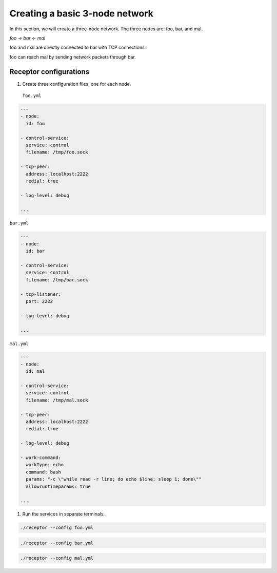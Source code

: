 
.. _creating_a_basic_network:

###############################
Creating a basic 3-node network
###############################

In this section, we will create a three-node network.
The three nodes are: foo, bar, and mal.

`foo -> bar <- mal`

foo and mal are directly connected to bar with TCP connections.

foo can reach mal by sending network packets through bar.

***********************
Receptor configurations
***********************

1. Create three configuration files, one for each node.

 ``foo.yml``

.. code-block:: yaml

  ---
  - node:
    id: foo

  - control-service:
    service: control
    filename: /tmp/foo.sock

  - tcp-peer:
    address: localhost:2222
    redial: true

  - log-level: debug

  ...

``bar.yml``

.. code-block:: yaml

  ---
  - node:
    id: bar

  - control-service:
    service: control
    filename: /tmp/bar.sock

  - tcp-listener:
    port: 2222

  - log-level: debug

  ...

``mal.yml``

.. code-block:: yaml

  ---
  - node:
    id: mal

  - control-service:
    service: control
    filename: /tmp/mal.sock

  - tcp-peer:
    address: localhost:2222
    redial: true

  - log-level: debug

  - work-command:
    workType: echo
    command: bash
    params: "-c \"while read -r line; do echo $line; sleep 1; done\""
    allowruntimeparams: true

  ...

1. Run the services in separate terminals.

.. code-block:: bash

    ./receptor --config foo.yml

.. code-block:: bash

    ./receptor --config bar.yml

.. code-block:: bash

    ./receptor --config mal.yml

.. seealso::

    :ref:`configuring_receptor_with_a_config_file`
        Configuring Receptor with a configuration file
    :ref:`connecting_nodes`
        Detail on connecting receptor nodes
